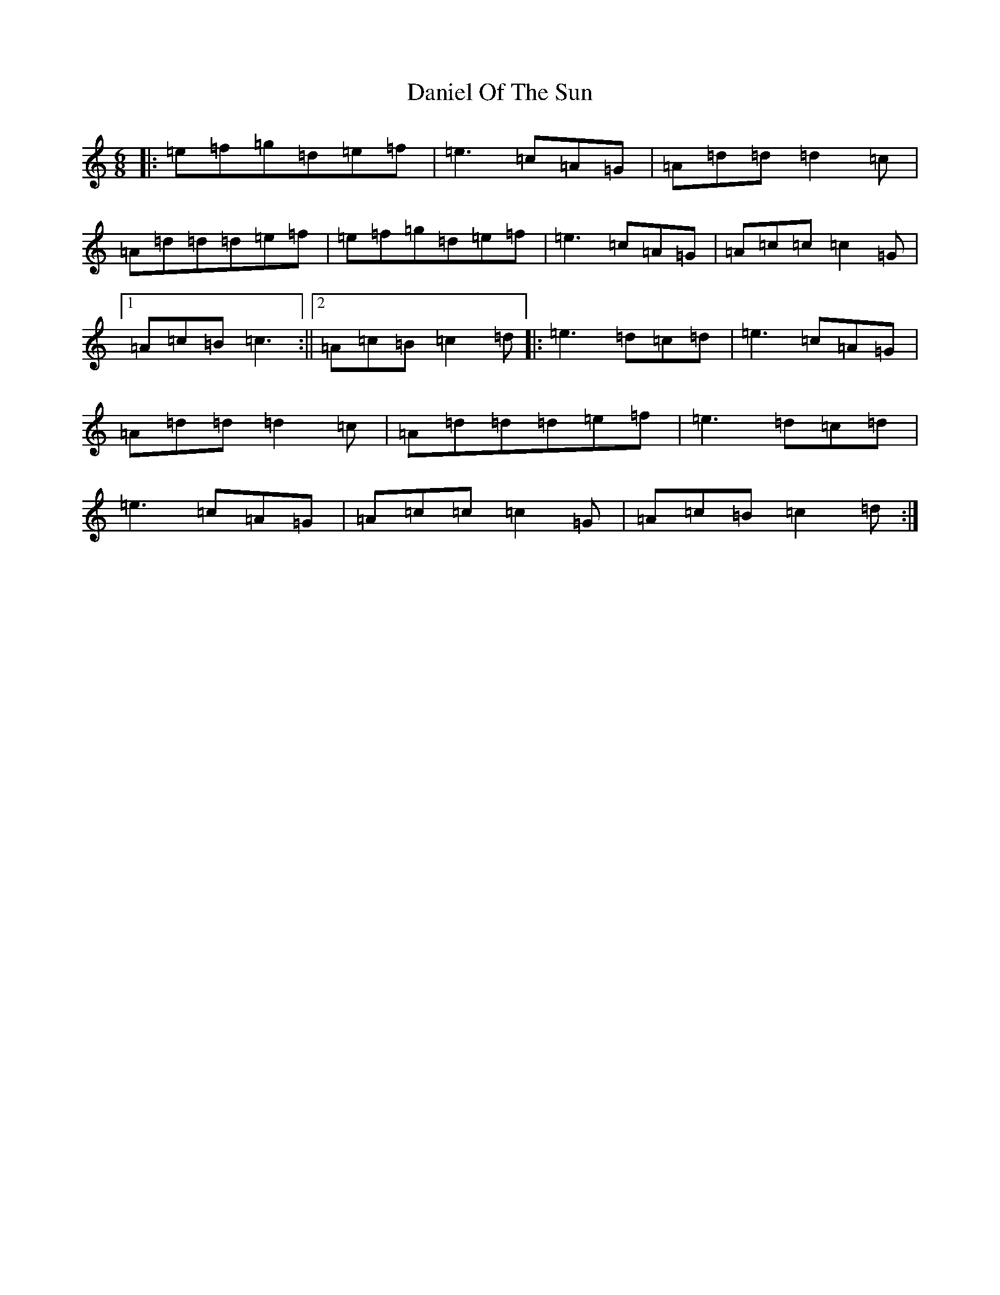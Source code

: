 X: 7693
T: Daniel Of The Sun
S: https://thesession.org/tunes/9992#setting9992
R: jig
M:6/8
L:1/8
K: C Major
|:=e=f=g=d=e=f|=e3=c=A=G|=A=d=d=d2=c|=A=d=d=d=e=f|=e=f=g=d=e=f|=e3=c=A=G|=A=c=c=c2=G|1=A=c=B=c3:||2=A=c=B=c2=d|:=e3=d=c=d|=e3=c=A=G|=A=d=d=d2=c|=A=d=d=d=e=f|=e3=d=c=d|=e3=c=A=G|=A=c=c=c2=G|=A=c=B=c2=d:|
